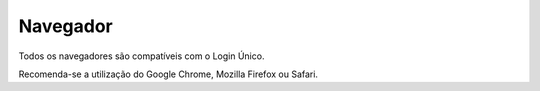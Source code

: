 ﻿Navegador
=========

Todos os navegadores são compatíveis com o Login Único.

Recomenda-se a utilização do Google Chrome, Mozilla Firefox ou Safari.

.. |site externo| image:: _images/site-ext.gif
            